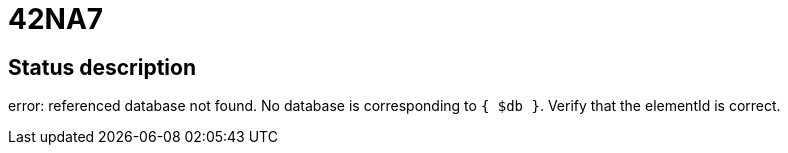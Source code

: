 = 42NA7

== Status description
error: referenced database not found. No database is corresponding to `{ $db }`. Verify that the elementId is correct.
